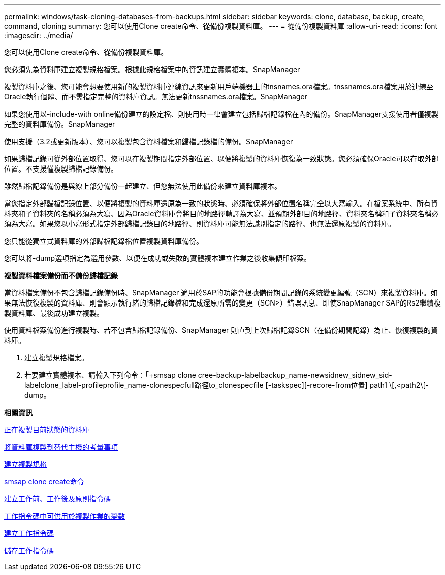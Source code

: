 ---
permalink: windows/task-cloning-databases-from-backups.html 
sidebar: sidebar 
keywords: clone, database, backup, create, command, cloning 
summary: 您可以使用Clone create命令、從備份複製資料庫。 
---
= 從備份複製資料庫
:allow-uri-read: 
:icons: font
:imagesdir: ../media/


[role="lead"]
您可以使用Clone create命令、從備份複製資料庫。

您必須先為資料庫建立複製規格檔案。根據此規格檔案中的資訊建立實體複本。SnapManager

複製資料庫之後、您可能會想要使用新的複製資料庫連線資訊來更新用戶端機器上的tnsnames.ora檔案。tnssnames.ora檔案用於連線至Oracle執行個體、而不需指定完整的資料庫資訊。無法更新tnssnames.ora檔案。SnapManager

如果您使用以-include-with online備份建立的設定檔、則使用時一律會建立包括歸檔記錄檔在內的備份。SnapManager支援使用者僅複製完整的資料庫備份。SnapManager

使用支援（3.2或更新版本）、您可以複製包含資料檔案和歸檔記錄檔的備份。SnapManager

如果歸檔記錄可從外部位置取得、您可以在複製期間指定外部位置、以便將複製的資料庫恢復為一致狀態。您必須確保Oracle可以存取外部位置。不支援僅複製歸檔記錄備份。

雖然歸檔記錄備份是與線上部分備份一起建立、但您無法使用此備份來建立資料庫複本。

當您指定外部歸檔記錄位置、以便將複製的資料庫還原為一致的狀態時、必須確保將外部位置名稱完全以大寫輸入。在檔案系統中、所有資料夾和子資料夾的名稱必須為大寫、因為Oracle資料庫會將目的地路徑轉譯為大寫、並預期外部目的地路徑、資料夾名稱和子資料夾名稱必須為大寫。如果您以小寫形式指定外部歸檔記錄目的地路徑、則資料庫可能無法識別指定的路徑、也無法還原複製的資料庫。

您只能從獨立式資料庫的外部歸檔記錄檔位置複製資料庫備份。

您可以將-dump選項指定為選用參數、以便在成功或失敗的實體複本建立作業之後收集傾印檔案。

*複製資料檔案備份而不備份歸檔記錄*

當資料檔案備份不包含歸檔記錄備份時、SnapManager 適用於SAP的功能會根據備份期間記錄的系統變更編號（SCN）來複製資料庫。如果無法恢復複製的資料庫、則會顯示執行緒的歸檔記錄檔和完成還原所需的變更（SCN>）錯誤訊息、即使SnapManager SAP的Rs2繼續複製資料庫、最後成功建立複製。

使用資料檔案備份進行複製時、若不包含歸檔記錄備份、SnapManager 則直到上次歸檔記錄SCN（在備份期間記錄）為止、恢復複製的資料庫。

. 建立複製規格檔案。
. 若要建立實體複本、請輸入下列命令：「+smsap clone cree-backup-labelbackup_name-newsidnew_sidnew_sid-labelclone_label-profileprofile_name-clonespecfull路徑to_clonespecfile [-taskspec][-recore-from位置] path1 \[,<path2\[-dump。


*相關資訊*

xref:task-cloning-databases-in-the-current-state.adoc[正在複製目前狀態的資料庫]

xref:concept-considerations-for-cloning-a-database-to-an-alternate-host.adoc[將資料庫複製到替代主機的考量事項]

xref:task-creating-clone-specifications.adoc[建立複製規格]

xref:reference-the-smosmsapclone-create-command.adoc[smsap clone create命令]

xref:task-creating-pretask-post-task-and-policy-scripts.adoc[建立工作前、工作後及原則指令碼]

xref:concept-variables-available-in-the-task-scripts-for-clone-operation.adoc[工作指令碼中可供用於複製作業的變數]

xref:task-creating-task-scripts.adoc[建立工作指令碼]

xref:task-storing-the-task-scripts.adoc[儲存工作指令碼]
